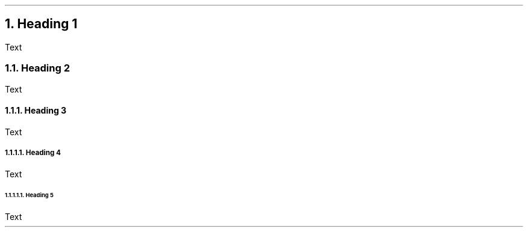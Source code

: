 .fp 8 CW

.NH 1
Heading 1

.PP
Text
.PP

.NH 2
Heading 2

.PP
Text
.PP

.NH 3
Heading 3

.PP
Text
.PP

.NH 4
Heading 4

.PP
Text
.PP

.NH 5
Heading 5

.PP
Text
